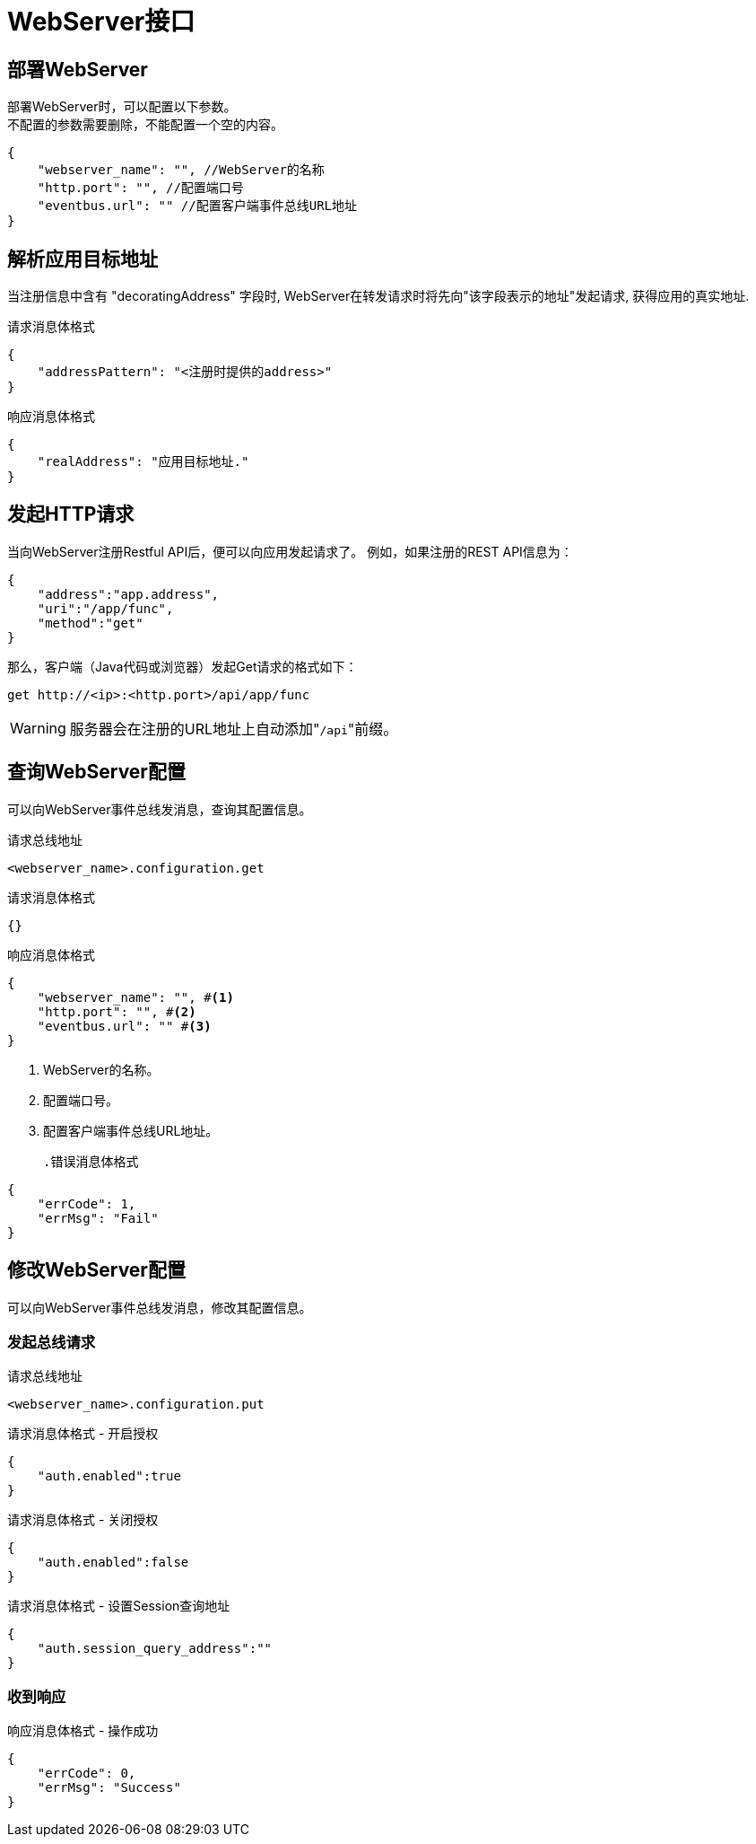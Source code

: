 = WebServer接口
//张野 <zhangyef@yonyou.com>
//v0.2, 2015年11月:
//:toc-title: 目录

== 部署WebServer
部署WebServer时，可以配置以下参数。 +
不配置的参数需要删除，不能配置一个空的内容。
[source,json]
----
{
    "webserver_name": "", //WebServer的名称
    "http.port": "", //配置端口号
    "eventbus.url": "" //配置客户端事件总线URL地址
}
----

== 解析应用目标地址
当注册信息中含有 "decoratingAddress" 字段时, WebServer在转发请求时将先向"该字段表示的地址"发起请求, 获得应用的真实地址.

[source,json]
.请求消息体格式
----
{
    "addressPattern": "<注册时提供的address>"
}
----

[source,json]
.响应消息体格式
----
{
    "realAddress": "应用目标地址."
}
----

== 发起HTTP请求
当向WebServer注册Restful API后，便可以向应用发起请求了。
例如，如果注册的REST API信息为：
[source,json]
----
{
    "address":"app.address",
    "uri":"/app/func",
    "method":"get"
}
----
那么，客户端（Java代码或浏览器）发起Get请求的格式如下：
----
get http://<ip>:<http.port>/api/app/func
----
WARNING: 服务器会在注册的URL地址上自动添加"``/api``"前缀。

== 查询WebServer配置
可以向WebServer事件总线发消息，查询其配置信息。

.请求总线地址
----
<webserver_name>.configuration.get
----
[source,json]
.请求消息体格式
----
{}
----
[source,json]
.响应消息体格式
----
{
    "webserver_name": "", #<1>
    "http.port": "", #<2>
    "eventbus.url": "" #<3>
}
----
<1> WebServer的名称。
<2> 配置端口号。
<3> 配置客户端事件总线URL地址。
[source,json]
.错误消息体格式
----
{
    "errCode": 1,
    "errMsg": "Fail"
}
----
== 修改WebServer配置
可以向WebServer事件总线发消息，修改其配置信息。

=== 发起总线请求
.请求总线地址
----
<webserver_name>.configuration.put
----
[source,json]
.请求消息体格式 - 开启授权
----
{
    "auth.enabled":true
}
----
.请求消息体格式 - 关闭授权
----
{
    "auth.enabled":false
}
----
.请求消息体格式 - 设置Session查询地址
----
{
    "auth.session_query_address":""
}
----
=== 收到响应
响应消息体格式 - 操作成功
[source,json]
----
{
    "errCode": 0,
    "errMsg": "Success"
}
----
